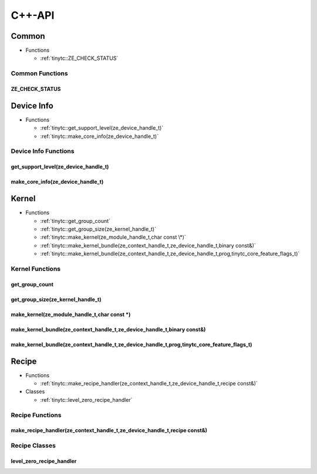 .. Copyright (C) 2024 Intel Corporation
   SPDX-License-Identifier: BSD-3-Clause

.. _Level Zero C++-API:

=======
C++-API
=======

Common
======

* Functions

  * :ref:`tinytc::ZE_CHECK_STATUS`

Common Functions
----------------

.. _tinytc::ZE_CHECK_STATUS:

ZE_CHECK_STATUS
...............

.. doxygenfunction:: tinytc::ZE_CHECK_STATUS

Device Info
===========

* Functions

  * :ref:`tinytc::get_support_level(ze_device_handle_t)`

  * :ref:`tinytc::make_core_info(ze_device_handle_t)`

Device Info Functions
---------------------

.. _tinytc::get_support_level(ze_device_handle_t):

get_support_level(ze_device_handle_t)
.....................................

.. doxygenfunction:: tinytc::get_support_level(ze_device_handle_t)

.. _tinytc::make_core_info(ze_device_handle_t):

make_core_info(ze_device_handle_t)
..................................

.. doxygenfunction:: tinytc::make_core_info(ze_device_handle_t)

Kernel
======

* Functions

  * :ref:`tinytc::get_group_count`

  * :ref:`tinytc::get_group_size(ze_kernel_handle_t)`

  * :ref:`tinytc::make_kernel(ze_module_handle_t,char const \*)`

  * :ref:`tinytc::make_kernel_bundle(ze_context_handle_t,ze_device_handle_t,binary const&)`

  * :ref:`tinytc::make_kernel_bundle(ze_context_handle_t,ze_device_handle_t,prog,tinytc_core_feature_flags_t)`

Kernel Functions
----------------

.. _tinytc::get_group_count:

get_group_count
...............

.. doxygenfunction:: tinytc::get_group_count

.. _tinytc::get_group_size(ze_kernel_handle_t):

get_group_size(ze_kernel_handle_t)
..................................

.. doxygenfunction:: tinytc::get_group_size(ze_kernel_handle_t)

.. _tinytc::make_kernel(ze_module_handle_t,char const \*):

make_kernel(ze_module_handle_t,char const \*)
.............................................

.. doxygenfunction:: tinytc::make_kernel(ze_module_handle_t,char const *)

.. _tinytc::make_kernel_bundle(ze_context_handle_t,ze_device_handle_t,binary const&):

make_kernel_bundle(ze_context_handle_t,ze_device_handle_t,binary const&)
........................................................................

.. doxygenfunction:: tinytc::make_kernel_bundle(ze_context_handle_t,ze_device_handle_t,binary const&)

.. _tinytc::make_kernel_bundle(ze_context_handle_t,ze_device_handle_t,prog,tinytc_core_feature_flags_t):

make_kernel_bundle(ze_context_handle_t,ze_device_handle_t,prog,tinytc_core_feature_flags_t)
...........................................................................................

.. doxygenfunction:: tinytc::make_kernel_bundle(ze_context_handle_t,ze_device_handle_t,prog,tinytc_core_feature_flags_t)

Recipe
======

* Functions

  * :ref:`tinytc::make_recipe_handler(ze_context_handle_t,ze_device_handle_t,recipe const&)`

* Classes

  * :ref:`tinytc::level_zero_recipe_handler`

Recipe Functions
----------------

.. _tinytc::make_recipe_handler(ze_context_handle_t,ze_device_handle_t,recipe const&):

make_recipe_handler(ze_context_handle_t,ze_device_handle_t,recipe const&)
.........................................................................

.. doxygenfunction:: tinytc::make_recipe_handler(ze_context_handle_t,ze_device_handle_t,recipe const&)

Recipe Classes
--------------

.. _tinytc::level_zero_recipe_handler:

level_zero_recipe_handler
.........................

.. doxygenclass:: tinytc::level_zero_recipe_handler

